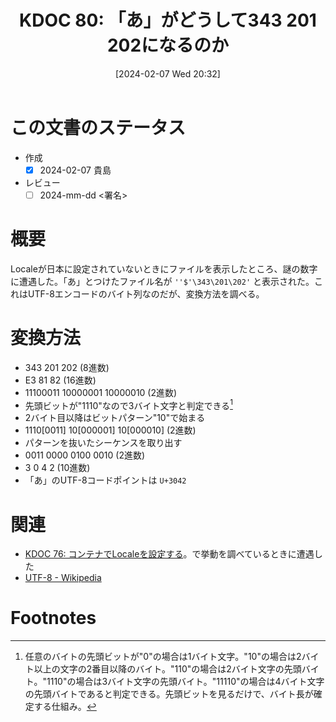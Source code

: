 :properties:
:ID: 20240207T203227
:end:
#+title:      KDOC 80: 「あ」がどうして343 201 202になるのか
#+date:       [2024-02-07 Wed 20:32]
#+filetags:   :draft:code:
#+identifier: 20240207T203227

* この文書のステータス
:LOGBOOK:
CLOCK: [2024-02-07 Wed 21:15]--[2024-02-07 Wed 21:40] =>  0:25
CLOCK: [2024-02-07 Wed 20:48]--[2024-02-07 Wed 21:13] =>  0:25
:END:
- 作成
  - [X] 2024-02-07 貴島
- レビュー
  - [ ] 2024-mm-dd <署名>
# 内容をブラウザに表示して読んだ(作成とレビューのチェックは同時にしない)。
# 文脈なく読めるのを確認した。
# おばあちゃんに説明できる。
# いらない見出しを削除した。
# タグを適切にした。
# すべてのコメントを削除した。
* 概要
Localeが日本に設定されていないときにファイルを表示したところ、謎の数字に遭遇した。「あ」とつけたファイル名が ~''$'\343\201\202'~ と表示された。これはUTF-8エンコードのバイト列なのだが、変換方法を調べる。
* 変換方法

- 343 201 202 (8進数)
- E3 81 82 (16進数)
- 11100011 10000001 10000010 (2進数)
- 先頭ビットが"1110"なので3バイト文字と判定できる[fn:1]
- 2バイト目以降はビットパターン"10"で始まる
- 1110[0011] 10[000001] 10[000010] (2進数)
- パターンを抜いたシーケンスを取り出す
- 0011 0000 0100 0010 (2進数)
- 3 0 4 2 (10進数)
- 「あ」のUTF-8コードポイントは ~U+3042~

* 関連
- [[id:20240207T014102][KDOC 76: コンテナでLocaleを設定する]]。で挙動を調べているときに遭遇した
- [[https://ja.wikipedia.org/wiki/UTF-8][UTF-8 - Wikipedia]]

* Footnotes
[fn:1] 任意のバイトの先頭ビットが"0"の場合は1バイト文字。"10"の場合は2バイト以上の文字の2番目以降のバイト。"110"の場合は2バイト文字の先頭バイト。"1110"の場合は3バイト文字の先頭バイト。"11110"の場合は4バイト文字の先頭バイトであると判定できる。先頭ビットを見るだけで、バイト長が確定する仕組み。
